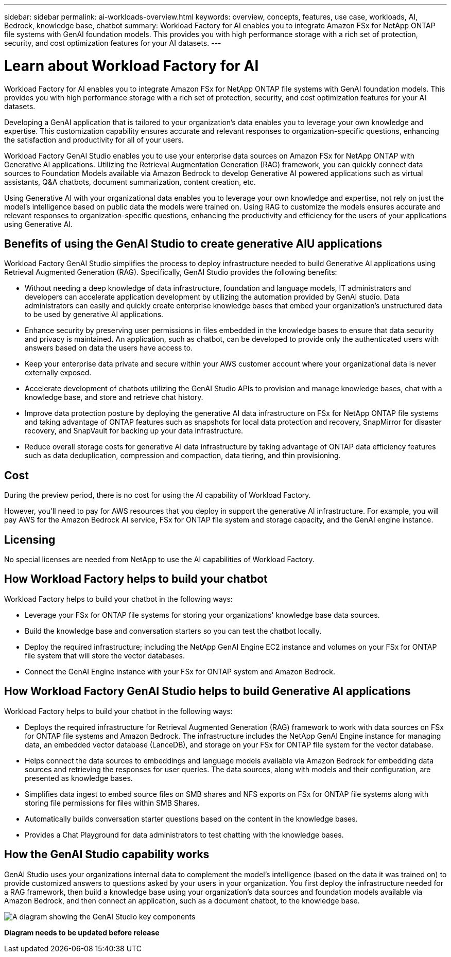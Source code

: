 ---
sidebar: sidebar
permalink: ai-workloads-overview.html
keywords: overview, concepts, features, use case, workloads, AI, Bedrock, knowledge base, chatbot
summary: Workload Factory for AI enables you to integrate Amazon FSx for NetApp ONTAP file systems with GenAI foundation models. This provides you with high performance storage with a rich set of protection, security, and cost optimization features for your AI datasets.
---

= Learn about Workload Factory for AI
:icons: font
:imagesdir: ./media/

[.lead]
Workload Factory for AI enables you to integrate Amazon FSx for NetApp ONTAP file systems with GenAI foundation models. This provides you with high performance storage with a rich set of protection, security, and cost optimization features for your AI datasets.

Developing a GenAI application that is tailored to your organization's data enables you to leverage your own knowledge and expertise. This customization capability ensures accurate and relevant responses to organization-specific questions, enhancing the satisfaction and productivity for all of your users.

Workload Factory GenAI Studio enables you to use your enterprise data sources on Amazon FSx for NetApp ONTAP with Generative AI applications. Utilizing the Retrieval Augmentation Generation (RAG) framework, you can quickly connect data sources to Foundation Models available via Amazon Bedrock to develop Generative AI powered applications such as virtual assistants, Q&A chatbots, document summarization, content creation, etc. 

Using Generative AI with your organizational data enables you to leverage your own knowledge and expertise, not rely on just the model's intelligence based on public data the models were trained on. Using RAG to customize the models ensures accurate and relevant responses to organization-specific questions, enhancing the productivity and efficiency for the users of your applications using Generative AI.

== Benefits of using the GenAI Studio to create generative AIU applications

Workload Factory GenAI Studio simplifies the process to deploy infrastructure needed to build Generative AI applications using Retrieval Augmented Generation (RAG). Specifically, GenAI Studio provides the following benefits: 

* Without needing a deep knowledge of data infrastructure, foundation and language models, IT administrators and developers can accelerate application development by utilizing the automation provided by GenAI studio. Data administrators can easily and quickly create enterprise knowledge bases that embed your organization's unstructured data to be used by generative AI applications. 

* Enhance security by preserving user permissions in files embedded in the knowledge bases to ensure that data security and privacy is maintained. An application, such as chatbot, can be developed to provide only the authenticated users with answers based on data the users have access to.  

* Keep your enterprise data private and secure within your AWS customer account where your organizational data is never externally exposed. 

* Accelerate development of chatbots utilizing the GenAI Studio APIs to provision and manage knowledge bases, chat with a knowledge base, and store and retrieve chat history.  

* Improve data protection posture by deploying the generative AI data infrastructure on FSx for NetApp ONTAP file systems and taking advantage of ONTAP features such as snapshots for local data protection and recovery, SnapMirror for disaster recovery, and SnapVault for backing up your data infrastructure. 

* Reduce overall storage costs for generative AI data infrastructure by taking advantage of ONTAP data efficiency features such as data deduplication, compression and compaction, data tiering, and thin provisioning.  

== Cost

During the preview period, there is no cost for using the AI capability of Workload Factory. 

However, you'll need to pay for AWS resources that you deploy in support the generative AI infrastructure. For example, you will pay AWS for the Amazon Bedrock AI service, FSx for ONTAP file system and storage capacity, and the GenAI engine instance. 

== Licensing 

No special licenses are needed from NetApp to use the AI capabilities of Workload Factory. 

== How Workload Factory helps to build your chatbot

Workload Factory helps to build your chatbot in the following ways:

* Leverage your FSx for ONTAP file systems for storing your organizations' knowledge base data sources.

* Build the knowledge base and conversation starters so you can test the chatbot locally.

* Deploy the required infrastructure; including the NetApp GenAI Engine EC2 instance and volumes on your FSx for ONTAP file system that will store the vector databases.

* Connect the GenAI Engine instance with your FSx for ONTAP system and Amazon Bedrock.

== How Workload Factory GenAI Studio helps to build Generative AI applications

Workload Factory helps to build your chatbot in the following ways: 

* Deploys the required infrastructure for Retrieval Augmented Generation (RAG) framework to work with data sources on FSx for ONTAP file systems and Amazon Bedrock. The infrastructure includes the NetApp GenAI Engine instance for managing data, an embedded vector database (LanceDB), and storage on your FSx for ONTAP file system for the vector database. 

* Helps connect the data sources to embeddings and language models available via Amazon Bedrock for embedding data sources and retrieving the responses for user queries. The data sources, along with models and their configuration, are presented as knowledge bases. 

* Simplifies data ingest to embed source files on SMB shares and NFS exports on FSx for ONTAP file systems along with storing file permissions for files within SMB Shares.  

* Automatically builds conversation starter questions based on the content in the knowledge bases.  

* Provides a Chat Playground for data administrators to test chatting with the knowledge bases. 

== How the GenAI Studio capability works

GenAI Studio uses your organizations internal data to complement the model's intelligence (based on the data it was trained on) to provide customized answers to questions asked by your users in your organization. You first deploy the infrastructure needed for a RAG framework, then build a knowledge base using your organization's data sources and foundation models available via Amazon Bedrock, and then connect an application, such as a document chatbot, to the knowledge base. 

image:diagram-chatbot-processing.png[A diagram showing the GenAI Studio key components, their function, and how it works.]

*Diagram needs to be updated before release*
